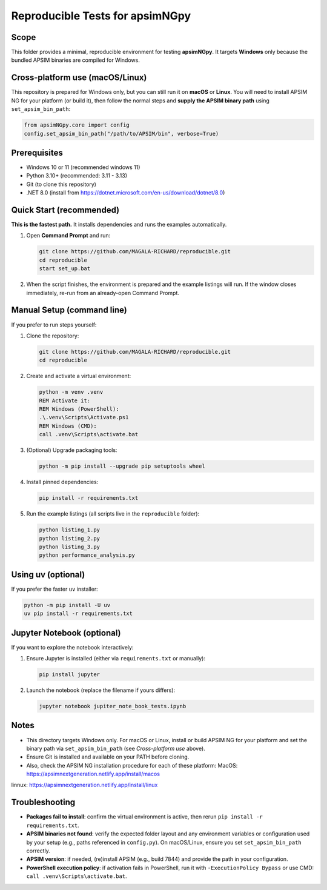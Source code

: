 Reproducible Tests for apsimNGpy
================================

Scope
-----
This folder provides a minimal, reproducible environment for testing **apsimNGpy**.
It targets **Windows** only because the bundled APSIM binaries are compiled for Windows.

Cross-platform use (macOS/Linux)
--------------------------------
This repository is prepared for Windows only, but you can still run it on **macOS** or **Linux**.
You will need to install APSIM NG for your platform (or build it), then follow the normal steps and
**supply the APSIM binary path** using ``set_apsim_bin_path``:

.. code-block:: python

   from apsimNGpy.core import config
   config.set_apsim_bin_path("/path/to/APSIM/bin", verbose=True)

Prerequisites
-------------
- Windows 10 or 11 (recommended windows 11)
- Python 3.10+ (recommended: 3.11 - 3.13)
- Git (to clone this repository)
- .NET 8.0 (install from https://dotnet.microsoft.com/en-us/download/dotnet/8.0)

Quick Start (recommended)
-------------------------
**This is the fastest path.** It installs dependencies and runs the examples automatically.

1. Open **Command Prompt** and run:

   .. code-block:: bat

      git clone https://github.com/MAGALA-RICHARD/reproducible.git
      cd reproducible
      start set_up.bat

2. When the script finishes, the environment is prepared and the example listings will run.
   If the window closes immediately, re-run from an already-open Command Prompt.

Manual Setup (command line)
---------------------------
If you prefer to run steps yourself:

1. Clone the repository:

   .. code-block:: bat

      git clone https://github.com/MAGALA-RICHARD/reproducible.git
      cd reproducible

2. Create and activate a virtual environment:

   .. code-block:: bat

      python -m venv .venv
      REM Activate it:
      REM Windows (PowerShell):
      .\.venv\Scripts\Activate.ps1
      REM Windows (CMD):
      call .venv\Scripts\activate.bat

3. (Optional) Upgrade packaging tools:

   .. code-block:: bat

      python -m pip install --upgrade pip setuptools wheel

4. Install pinned dependencies:

   .. code-block:: bat

      pip install -r requirements.txt

5. Run the example listings (all scripts live in the ``reproducible`` folder):

   .. code-block:: bat

      python listing_1.py
      python listing_2.py
      python listing_3.py
      python performance_analysis.py

Using uv (optional)
-------------------
If you prefer the faster ``uv`` installer:

.. code-block:: bat

   python -m pip install -U uv
   uv pip install -r requirements.txt

Jupyter Notebook (optional)
---------------------------
If you want to explore the notebook interactively:

1. Ensure Jupyter is installed (either via ``requirements.txt`` or manually):

   .. code-block:: bat

      pip install jupyter

2. Launch the notebook (replace the filename if yours differs):

   .. code-block:: bat

      jupyter notebook jupiter_note_book_tests.ipynb

Notes
-----
- This directory targets Windows only. For macOS or Linux, install or build APSIM NG for your platform
  and set the binary path via ``set_apsim_bin_path`` (see *Cross-platform use* above).
- Ensure Git is installed and available on your PATH before cloning.
- Also, check the APSIM NG installation procedure for each of these platform: MacOS: https://apsimnextgeneration.netlify.app/install/macos
linnux: https://apsimnextgeneration.netlify.app/install/linux


Troubleshooting
---------------
- **Packages fail to install**: confirm the virtual environment is active, then rerun ``pip install -r requirements.txt``.
- **APSIM binaries not found**: verify the expected folder layout and any environment variables or configuration used by your setup
  (e.g., paths referenced in ``config.py``). On macOS/Linux, ensure you set ``set_apsim_bin_path`` correctly.
- **APSIM version**: if needed, (re)install APSIM (e.g., build 7844) and provide the path in your configuration.
- **PowerShell execution policy**: if activation fails in PowerShell, run it with
  ``-ExecutionPolicy Bypass`` or use CMD: ``call .venv\Scripts\activate.bat``.
